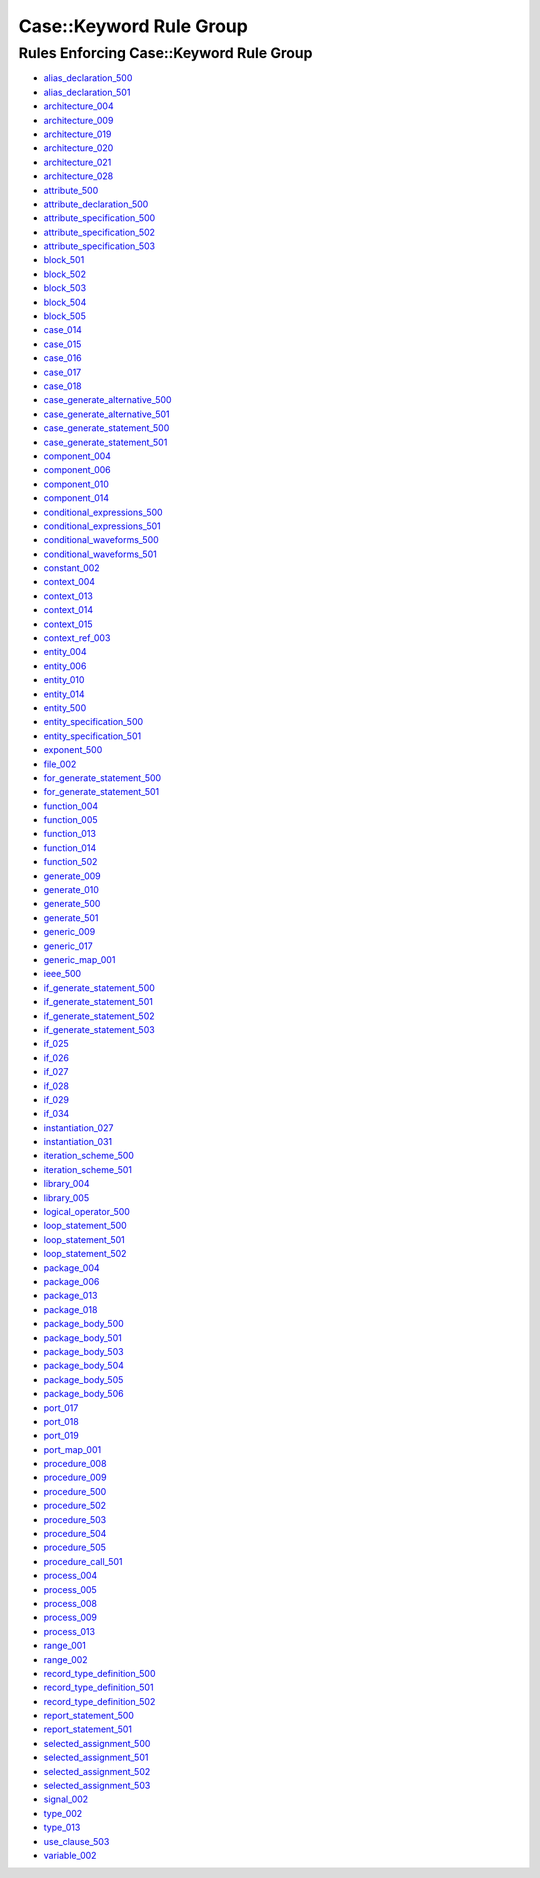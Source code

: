 
Case::Keyword Rule Group
------------------------

Rules Enforcing Case::Keyword Rule Group
########################################

* `alias_declaration_500 <alias_declaration_rules.html#alias-declaration-500>`_
* `alias_declaration_501 <alias_declaration_rules.html#alias-declaration-501>`_
* `architecture_004 <architecture_rules.html#architecture-004>`_
* `architecture_009 <architecture_rules.html#architecture-009>`_
* `architecture_019 <architecture_rules.html#architecture-019>`_
* `architecture_020 <architecture_rules.html#architecture-020>`_
* `architecture_021 <architecture_rules.html#architecture-021>`_
* `architecture_028 <architecture_rules.html#architecture-028>`_
* `attribute_500 <attribute_rules.html#attribute-500>`_
* `attribute_declaration_500 <attribute_declaration_rules.html#attribute-declaration-500>`_
* `attribute_specification_500 <attribute_specification_rules.html#attribute-specification-500>`_
* `attribute_specification_502 <attribute_specification_rules.html#attribute-specification-502>`_
* `attribute_specification_503 <attribute_specification_rules.html#attribute-specification-503>`_
* `block_501 <block_rules.html#block-501>`_
* `block_502 <block_rules.html#block-502>`_
* `block_503 <block_rules.html#block-503>`_
* `block_504 <block_rules.html#block-504>`_
* `block_505 <block_rules.html#block-505>`_
* `case_014 <case_rules.html#case-014>`_
* `case_015 <case_rules.html#case-015>`_
* `case_016 <case_rules.html#case-016>`_
* `case_017 <case_rules.html#case-017>`_
* `case_018 <case_rules.html#case-018>`_
* `case_generate_alternative_500 <case_generate_alternative_rules.html#case-generate-alternative-500>`_
* `case_generate_alternative_501 <case_generate_alternative_rules.html#case-generate-alternative-501>`_
* `case_generate_statement_500 <case_generate_statement_rules.html#case-generate-statement-500>`_
* `case_generate_statement_501 <case_generate_statement_rules.html#case-generate-statement-501>`_
* `component_004 <component_rules.html#component-004>`_
* `component_006 <component_rules.html#component-006>`_
* `component_010 <component_rules.html#component-010>`_
* `component_014 <component_rules.html#component-014>`_
* `conditional_expressions_500 <conditional_expressions_rules.html#conditional-expressions-500>`_
* `conditional_expressions_501 <conditional_expressions_rules.html#conditional-expressions-501>`_
* `conditional_waveforms_500 <conditional_waveforms_rules.html#conditional-waveforms-500>`_
* `conditional_waveforms_501 <conditional_waveforms_rules.html#conditional-waveforms-501>`_
* `constant_002 <constant_rules.html#constant-002>`_
* `context_004 <context_rules.html#context-004>`_
* `context_013 <context_rules.html#context-013>`_
* `context_014 <context_rules.html#context-014>`_
* `context_015 <context_rules.html#context-015>`_
* `context_ref_003 <context_ref_rules.html#context-ref-003>`_
* `entity_004 <entity_rules.html#entity-004>`_
* `entity_006 <entity_rules.html#entity-006>`_
* `entity_010 <entity_rules.html#entity-010>`_
* `entity_014 <entity_rules.html#entity-014>`_
* `entity_500 <entity_rules.html#entity-500>`_
* `entity_specification_500 <entity_specification_rules.html#entity-specification-500>`_
* `entity_specification_501 <entity_specification_rules.html#entity-specification-501>`_
* `exponent_500 <exponent_rules.html#exponent-500>`_
* `file_002 <file_rules.html#file-002>`_
* `for_generate_statement_500 <for_generate_statement_rules.html#for-generate-statement-500>`_
* `for_generate_statement_501 <for_generate_statement_rules.html#for-generate-statement-501>`_
* `function_004 <function_rules.html#function-004>`_
* `function_005 <function_rules.html#function-005>`_
* `function_013 <function_rules.html#function-013>`_
* `function_014 <function_rules.html#function-014>`_
* `function_502 <function_rules.html#function-502>`_
* `generate_009 <generate_rules.html#generate-009>`_
* `generate_010 <generate_rules.html#generate-010>`_
* `generate_500 <generate_rules.html#generate-500>`_
* `generate_501 <generate_rules.html#generate-501>`_
* `generic_009 <generic_rules.html#generic-009>`_
* `generic_017 <generic_rules.html#generic-017>`_
* `generic_map_001 <generic_map_rules.html#generic-map-001>`_
* `ieee_500 <ieee_rules.html#ieee-500>`_
* `if_generate_statement_500 <if_generate_statement_rules.html#if-generate-statement-500>`_
* `if_generate_statement_501 <if_generate_statement_rules.html#if-generate-statement-501>`_
* `if_generate_statement_502 <if_generate_statement_rules.html#if-generate-statement-502>`_
* `if_generate_statement_503 <if_generate_statement_rules.html#if-generate-statement-503>`_
* `if_025 <if_rules.html#if-025>`_
* `if_026 <if_rules.html#if-026>`_
* `if_027 <if_rules.html#if-027>`_
* `if_028 <if_rules.html#if-028>`_
* `if_029 <if_rules.html#if-029>`_
* `if_034 <if_rules.html#if-034>`_
* `instantiation_027 <instantiation_rules.html#instantiation-027>`_
* `instantiation_031 <instantiation_rules.html#instantiation-031>`_
* `iteration_scheme_500 <iteration_scheme_rules.html#iteration-scheme-500>`_
* `iteration_scheme_501 <iteration_scheme_rules.html#iteration-scheme-501>`_
* `library_004 <library_rules.html#library-004>`_
* `library_005 <library_rules.html#library-005>`_
* `logical_operator_500 <logical_operator_rules.html#logical-operator-500>`_
* `loop_statement_500 <loop_statement_rules.html#loop-statement-500>`_
* `loop_statement_501 <loop_statement_rules.html#loop-statement-501>`_
* `loop_statement_502 <loop_statement_rules.html#loop-statement-502>`_
* `package_004 <package_rules.html#package-004>`_
* `package_006 <package_rules.html#package-006>`_
* `package_013 <package_rules.html#package-013>`_
* `package_018 <package_rules.html#package-018>`_
* `package_body_500 <package_body_rules.html#package-body-500>`_
* `package_body_501 <package_body_rules.html#package-body-501>`_
* `package_body_503 <package_body_rules.html#package-body-503>`_
* `package_body_504 <package_body_rules.html#package-body-504>`_
* `package_body_505 <package_body_rules.html#package-body-505>`_
* `package_body_506 <package_body_rules.html#package-body-506>`_
* `port_017 <port_rules.html#port-017>`_
* `port_018 <port_rules.html#port-018>`_
* `port_019 <port_rules.html#port-019>`_
* `port_map_001 <port_map_rules.html#port-map-001>`_
* `procedure_008 <procedure_rules.html#procedure-008>`_
* `procedure_009 <procedure_rules.html#procedure-009>`_
* `procedure_500 <procedure_rules.html#procedure-500>`_
* `procedure_502 <procedure_rules.html#procedure-502>`_
* `procedure_503 <procedure_rules.html#procedure-503>`_
* `procedure_504 <procedure_rules.html#procedure-504>`_
* `procedure_505 <procedure_rules.html#procedure-505>`_
* `procedure_call_501 <procedure_call_rules.html#procedure-call-501>`_
* `process_004 <process_rules.html#process-004>`_
* `process_005 <process_rules.html#process-005>`_
* `process_008 <process_rules.html#process-008>`_
* `process_009 <process_rules.html#process-009>`_
* `process_013 <process_rules.html#process-013>`_
* `range_001 <range_rules.html#range-001>`_
* `range_002 <range_rules.html#range-002>`_
* `record_type_definition_500 <record_type_definition_rules.html#record-type-definition-500>`_
* `record_type_definition_501 <record_type_definition_rules.html#record-type-definition-501>`_
* `record_type_definition_502 <record_type_definition_rules.html#record-type-definition-502>`_
* `report_statement_500 <report_statement_rules.html#report-statement-500>`_
* `report_statement_501 <report_statement_rules.html#report-statement-501>`_
* `selected_assignment_500 <selected_assignment_rules.html#selected-assignment-500>`_
* `selected_assignment_501 <selected_assignment_rules.html#selected-assignment-501>`_
* `selected_assignment_502 <selected_assignment_rules.html#selected-assignment-502>`_
* `selected_assignment_503 <selected_assignment_rules.html#selected-assignment-503>`_
* `signal_002 <signal_rules.html#signal-002>`_
* `type_002 <type_rules.html#type-002>`_
* `type_013 <type_rules.html#type-013>`_
* `use_clause_503 <use_clause_rules.html#use-clause-503>`_
* `variable_002 <variable_rules.html#variable-002>`_

